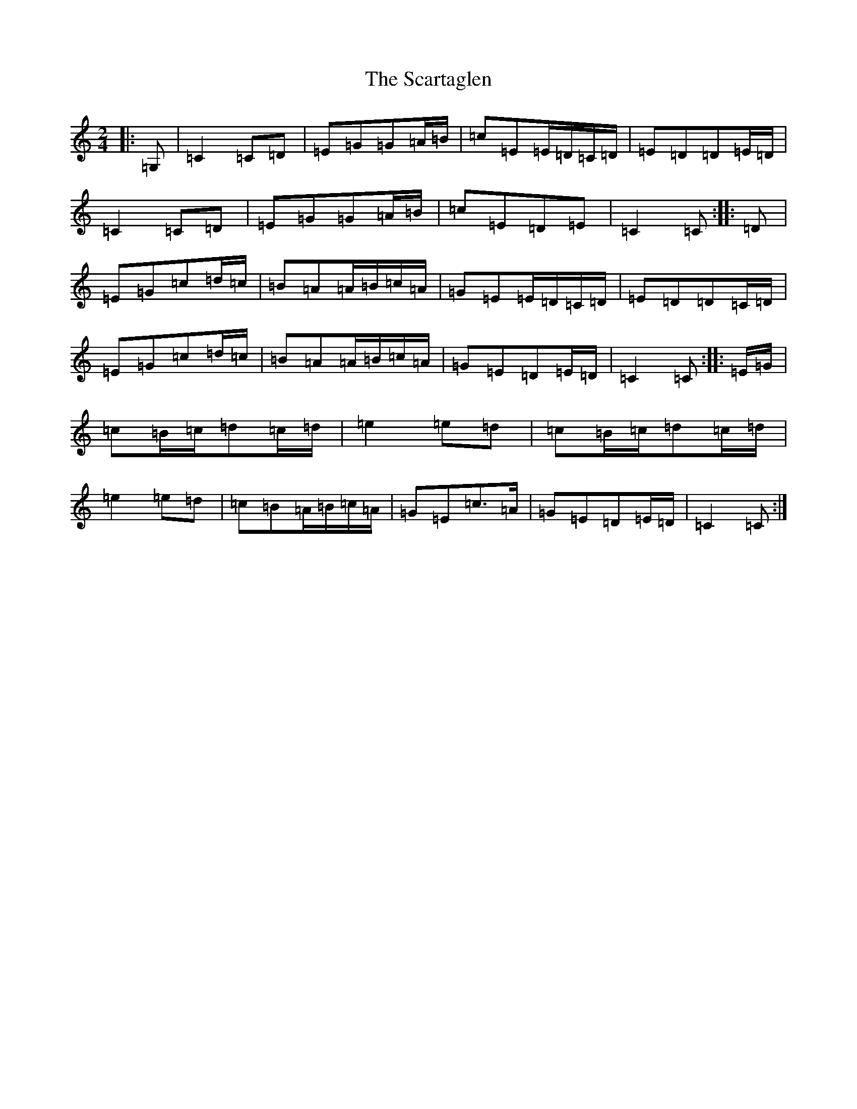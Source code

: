 X: 18920
T: Scartaglen, The
S: https://thesession.org/tunes/1764#setting15210
Z: G Major
R: polka
M: 2/4
L: 1/8
K: C Major
|:=G,|=C2=C=D|=E=G=G=A/2=B/2|=c=E=E/2=D/2=C/2=D/2|=E=D=D=E/2=D/2|=C2=C=D|=E=G=G=A/2=B/2|=c=E=D=E|=C2=C:||:=D|=E=G=c=d/2=c/2|=B=A=A/2=B/2=c/2=A/2|=G=E=E/2=D/2=C/2=D/2|=E=D=D=C/2=D/2|=E=G=c=d/2=c/2|=B=A=A/2=B/2=c/2=A/2|=G=E=D=E/2=D/2|=C2=C:||:=E/2=G/2|=c=B/2=c/2=d=c/2=d/2|=e2=e=d|=c=B/2=c/2=d=c/2=d/2|=e2=e=d|=c=B=A/2=B/2=c/2=A/2|=G=E=c>=A|=G=E=D=E/2=D/2|=C2=C:|